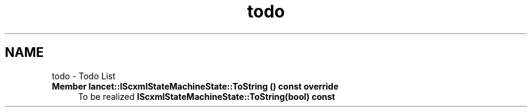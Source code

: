 .TH "todo" 3 "Mon Sep 26 2022" "Version 1.0.0" "org.mitk.lancet.statemachine.services" \" -*- nroff -*-
.ad l
.nh
.SH NAME
todo \- Todo List 

.IP "\fBMember \fBlancet::IScxmlStateMachineState::ToString\fP () const override\fP" 1c
To be realized \fBIScxmlStateMachineState::ToString(bool) const\fP 
.PP

